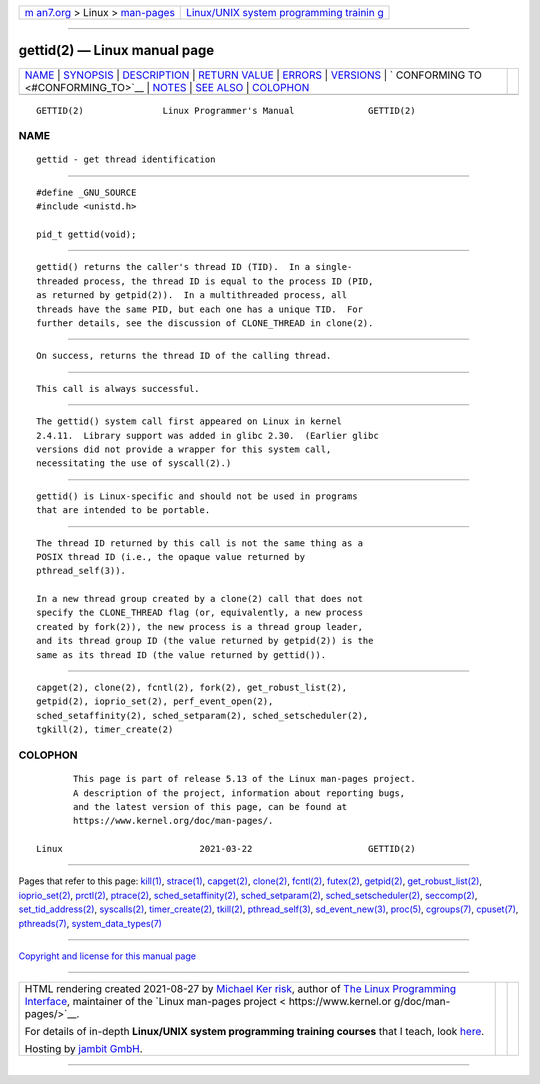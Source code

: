 .. container:: page-top

.. container:: nav-bar

   +----------------------------------+----------------------------------+
   | `m                               | `Linux/UNIX system programming   |
   | an7.org <../../../index.html>`__ | trainin                          |
   | > Linux >                        | g <http://man7.org/training/>`__ |
   | `man-pages <../index.html>`__    |                                  |
   +----------------------------------+----------------------------------+

--------------

gettid(2) — Linux manual page
=============================

+-----------------------------------+-----------------------------------+
| `NAME <#NAME>`__ \|               |                                   |
| `SYNOPSIS <#SYNOPSIS>`__ \|       |                                   |
| `DESCRIPTION <#DESCRIPTION>`__ \| |                                   |
| `RETURN VALUE <#RETURN_VALUE>`__  |                                   |
| \| `ERRORS <#ERRORS>`__ \|        |                                   |
| `VERSIONS <#VERSIONS>`__ \|       |                                   |
| `                                 |                                   |
| CONFORMING TO <#CONFORMING_TO>`__ |                                   |
| \| `NOTES <#NOTES>`__ \|          |                                   |
| `SEE ALSO <#SEE_ALSO>`__ \|       |                                   |
| `COLOPHON <#COLOPHON>`__          |                                   |
+-----------------------------------+-----------------------------------+
| .. container:: man-search-box     |                                   |
+-----------------------------------+-----------------------------------+

::

   GETTID(2)               Linux Programmer's Manual              GETTID(2)

NAME
-------------------------------------------------

::

          gettid - get thread identification


---------------------------------------------------------

::

          #define _GNU_SOURCE
          #include <unistd.h>

          pid_t gettid(void);


---------------------------------------------------------------

::

          gettid() returns the caller's thread ID (TID).  In a single-
          threaded process, the thread ID is equal to the process ID (PID,
          as returned by getpid(2)).  In a multithreaded process, all
          threads have the same PID, but each one has a unique TID.  For
          further details, see the discussion of CLONE_THREAD in clone(2).


-----------------------------------------------------------------

::

          On success, returns the thread ID of the calling thread.


-----------------------------------------------------

::

          This call is always successful.


---------------------------------------------------------

::

          The gettid() system call first appeared on Linux in kernel
          2.4.11.  Library support was added in glibc 2.30.  (Earlier glibc
          versions did not provide a wrapper for this system call,
          necessitating the use of syscall(2).)


-------------------------------------------------------------------

::

          gettid() is Linux-specific and should not be used in programs
          that are intended to be portable.


---------------------------------------------------

::

          The thread ID returned by this call is not the same thing as a
          POSIX thread ID (i.e., the opaque value returned by
          pthread_self(3)).

          In a new thread group created by a clone(2) call that does not
          specify the CLONE_THREAD flag (or, equivalently, a new process
          created by fork(2)), the new process is a thread group leader,
          and its thread group ID (the value returned by getpid(2)) is the
          same as its thread ID (the value returned by gettid()).


---------------------------------------------------------

::

          capget(2), clone(2), fcntl(2), fork(2), get_robust_list(2),
          getpid(2), ioprio_set(2), perf_event_open(2),
          sched_setaffinity(2), sched_setparam(2), sched_setscheduler(2),
          tgkill(2), timer_create(2)

COLOPHON
---------------------------------------------------------

::

          This page is part of release 5.13 of the Linux man-pages project.
          A description of the project, information about reporting bugs,
          and the latest version of this page, can be found at
          https://www.kernel.org/doc/man-pages/.

   Linux                          2021-03-22                      GETTID(2)

--------------

Pages that refer to this page: `kill(1) <../man1/kill.1.html>`__, 
`strace(1) <../man1/strace.1.html>`__, 
`capget(2) <../man2/capget.2.html>`__, 
`clone(2) <../man2/clone.2.html>`__, 
`fcntl(2) <../man2/fcntl.2.html>`__, 
`futex(2) <../man2/futex.2.html>`__, 
`getpid(2) <../man2/getpid.2.html>`__, 
`get_robust_list(2) <../man2/get_robust_list.2.html>`__, 
`ioprio_set(2) <../man2/ioprio_set.2.html>`__, 
`prctl(2) <../man2/prctl.2.html>`__, 
`ptrace(2) <../man2/ptrace.2.html>`__, 
`sched_setaffinity(2) <../man2/sched_setaffinity.2.html>`__, 
`sched_setparam(2) <../man2/sched_setparam.2.html>`__, 
`sched_setscheduler(2) <../man2/sched_setscheduler.2.html>`__, 
`seccomp(2) <../man2/seccomp.2.html>`__, 
`set_tid_address(2) <../man2/set_tid_address.2.html>`__, 
`syscalls(2) <../man2/syscalls.2.html>`__, 
`timer_create(2) <../man2/timer_create.2.html>`__, 
`tkill(2) <../man2/tkill.2.html>`__, 
`pthread_self(3) <../man3/pthread_self.3.html>`__, 
`sd_event_new(3) <../man3/sd_event_new.3.html>`__, 
`proc(5) <../man5/proc.5.html>`__, 
`cgroups(7) <../man7/cgroups.7.html>`__, 
`cpuset(7) <../man7/cpuset.7.html>`__, 
`pthreads(7) <../man7/pthreads.7.html>`__, 
`system_data_types(7) <../man7/system_data_types.7.html>`__

--------------

`Copyright and license for this manual
page <../man2/gettid.2.license.html>`__

--------------

.. container:: footer

   +-----------------------+-----------------------+-----------------------+
   | HTML rendering        |                       | |Cover of TLPI|       |
   | created 2021-08-27 by |                       |                       |
   | `Michael              |                       |                       |
   | Ker                   |                       |                       |
   | risk <https://man7.or |                       |                       |
   | g/mtk/index.html>`__, |                       |                       |
   | author of `The Linux  |                       |                       |
   | Programming           |                       |                       |
   | Interface <https:     |                       |                       |
   | //man7.org/tlpi/>`__, |                       |                       |
   | maintainer of the     |                       |                       |
   | `Linux man-pages      |                       |                       |
   | project <             |                       |                       |
   | https://www.kernel.or |                       |                       |
   | g/doc/man-pages/>`__. |                       |                       |
   |                       |                       |                       |
   | For details of        |                       |                       |
   | in-depth **Linux/UNIX |                       |                       |
   | system programming    |                       |                       |
   | training courses**    |                       |                       |
   | that I teach, look    |                       |                       |
   | `here <https://ma     |                       |                       |
   | n7.org/training/>`__. |                       |                       |
   |                       |                       |                       |
   | Hosting by `jambit    |                       |                       |
   | GmbH                  |                       |                       |
   | <https://www.jambit.c |                       |                       |
   | om/index_en.html>`__. |                       |                       |
   +-----------------------+-----------------------+-----------------------+

--------------

.. container:: statcounter

   |Web Analytics Made Easy - StatCounter|

.. |Cover of TLPI| image:: https://man7.org/tlpi/cover/TLPI-front-cover-vsmall.png
   :target: https://man7.org/tlpi/
.. |Web Analytics Made Easy - StatCounter| image:: https://c.statcounter.com/7422636/0/9b6714ff/1/
   :class: statcounter
   :target: https://statcounter.com/
